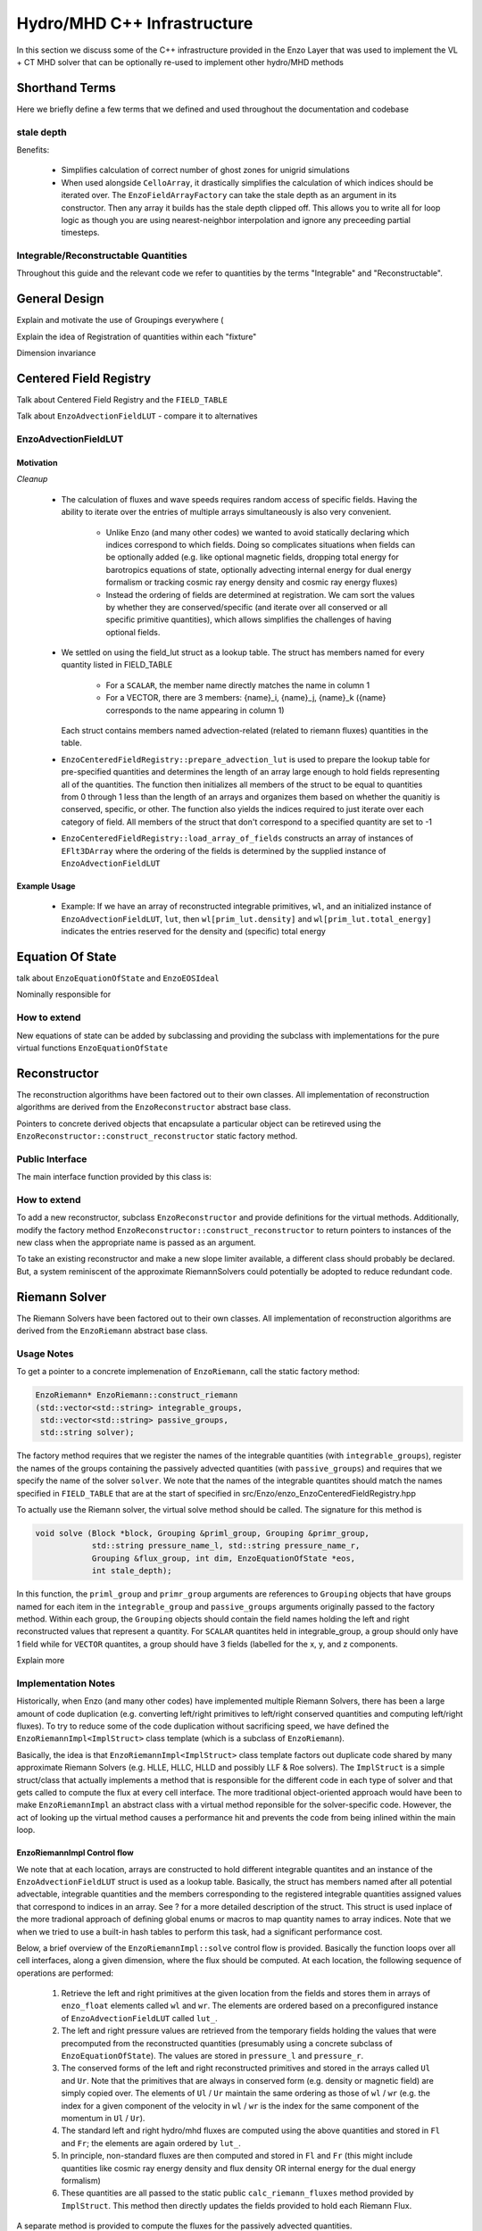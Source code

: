 ****************************
Hydro/MHD C++ Infrastructure
****************************

In this section we discuss some of the C++ infrastructure provided in the Enzo
Layer that was used to implement the VL + CT MHD solver that can be optionally
re-used to implement other hydro/MHD methods


===============
Shorthand Terms
===============

Here we briefly define a few terms that we defined and used throughout the
documentation and codebase

stale depth
-----------

Benefits:

  * Simplifies calculation of correct number of ghost zones for unigrid
    simulations

  * When used alongside ``CelloArray``, it drastically simplifies the
    calculation of which indices should be iterated over. The
    ``EnzoFieldArrayFactory`` can take the stale depth as an argument in its
    constructor. Then any array it builds has the stale depth clipped off.
    This allows you to write all for loop logic as though you are using
    nearest-neighbor interpolation and ignore any preceeding partial
    timesteps.


Integrable/Reconstructable Quantities
-------------------------------------

Throughout this guide and the relevant code we refer to quantities by the
terms "Integrable" and "Reconstructable".


==============
General Design
==============

Explain and motivate the use of Groupings everywhere (

Explain the idea of Registration of quantities within each "fixture"

Dimension invariance


=======================
Centered Field Registry
=======================

Talk about Centered Field Registry and the ``FIELD_TABLE``

Talk about ``EnzoAdvectionFieldLUT`` - compare it to alternatives

EnzoAdvectionFieldLUT
---------------------

Motivation
~~~~~~~~~~

*Cleanup*

  * The calculation of fluxes and wave speeds requires random access of
    specific fields. Having the ability to iterate over the entries
    of multiple arrays simultaneously is also very convenient.

      * Unlike Enzo (and many other codes) we wanted to avoid statically
	declaring which indices correspond to which fields. Doing so
	complicates situations when fields can be optionally added
	(e.g. like optional magnetic fields, dropping total energy for
	barotropics equations of state, optionally advecting internal
	energy for dual energy formalism or tracking cosmic ray energy density
	and cosmic ray energy fluxes)

      * Instead the ordering of fields are determined at registration. We cam
	sort the values by whether they are conserved/specific (and iterate
	over all conserved or all specific primitive quantities), which allows
	simplifies the challenges of having optional fields.

  * We settled on using the field_lut struct as a lookup table. The
    struct has members named for every quantity listed in FIELD_TABLE

      * For a ``SCALAR``, the member name directly matches the name in
        column 1

      * For a VECTOR, there are 3 members: {name}_i, {name}_j, {name}_k
        ({name} corresponds to the name appearing in column 1)

    Each struct contains members named advection-related (related to
    riemann fluxes) quantities in the table.

  * ``EnzoCenteredFieldRegistry::prepare_advection_lut`` is used to
    prepare the lookup table for pre-specified quantities and determines
    the length of an array large enough to hold fields representing all
    of the quantities. The function then initializes all members of the
    struct to be equal to quantities from 0 through 1 less than the
    length of an arrays and organizes them based on whether the quanitiy
    is conserved, specific, or other. The function also yields the
    indices required to just iterate over each category of field. All
    members of the struct that don't correspond to a specified quantity
    are set to -1

  * ``EnzoCenteredFieldRegistry::load_array_of_fields`` constructs an array of
    instances of ``EFlt3DArray`` where the ordering of the fields is
    determined by the supplied instance of ``EnzoAdvectionFieldLUT``


Example Usage
~~~~~~~~~~~~~

  * Example: If we have an array of reconstructed integrable primitives,
    ``wl``, and an initialized instance of ``EnzoAdvectionFieldLUT``, ``lut``,
    then ``wl[prim_lut.density]`` and ``wl[prim_lut.total_energy]`` indicates
    the entries reserved for the density and (specific) total energy

=================
Equation Of State
=================

talk about ``EnzoEquationOfState`` and ``EnzoEOSIdeal``

Nominally responsible for

How to extend
-------------
New equations of state can be added by subclassing and providing the subclass
with implementations for the pure virtual functions
``EnzoEquationOfState``


=============
Reconstructor
=============

The reconstruction algorithms have been factored out to their own classes. All
implementation of reconstruction algorithms are derived from the
``EnzoReconstructor`` abstract base class.

Pointers to concrete derived objects that encapsulate a particular object can
be retireved using the ``EnzoReconstructor::construct_reconstructor`` static
factory method.

Public Interface
----------------
The main interface function provided by this class is:


How to extend
-------------
To add a new reconstructor, subclass ``EnzoReconstructor`` and provide
definitions for the virtual methods. Additionally, modify the factory method
``EnzoReconstructor::construct_reconstructor`` to return pointers to
instances of the new class when the appropriate name is passed as an argument.

To take an existing reconstructor and make a new slope limiter available, a
different class should probably be declared. But, a system reminiscent of the
approximate RiemannSolvers could potentially be adopted to reduce redundant
code.

==============
Riemann Solver
==============

The Riemann Solvers have been factored out to their own classes. All
implementation of reconstruction algorithms are derived from the
``EnzoRiemann`` abstract base class.


Usage Notes
-----------

To get a pointer to a concrete implemenation of ``EnzoRiemann``, call the
static factory method:

.. code-block:: c++

   EnzoRiemann* EnzoRiemann::construct_riemann
   (std::vector<std::string> integrable_groups,
    std::vector<std::string> passive_groups,
    std::string solver);

The factory method requires that we register the names of the integrable
quantities (with ``integrable_groups``), register the names of the groups
containing the passively advected quantities (with ``passive_groups``)
and requires that we specify the name of the solver ``solver``. We note that
the names of the integrable quantites should match the names specified in
``FIELD_TABLE`` that are at the start of specified in
src/Enzo/enzo_EnzoCenteredFieldRegistry.hpp

To actually use the Riemann solver, the virtual solve method should be called.
The signature for this method is

.. code-block:: c++

   void solve (Block *block, Grouping &priml_group, Grouping &primr_group, 
               std::string pressure_name_l, std::string pressure_name_r,
               Grouping &flux_group, int dim, EnzoEquationOfState *eos,
               int stale_depth);

In this function, the ``priml_group`` and ``primr_group`` arguments are
references to ``Grouping`` objects that have groups named for each item in the
``integrable_group`` and ``passive_groups`` arguments originally passed to the
factory method. Within each group, the ``Grouping`` objects should contain the
field names holding the left and right reconstructed values that represent a
quantity. For ``SCALAR`` quantites held in integrable_group, a group should only have 1 field while for ``VECTOR`` quantites, a group should have 3 fields (labelled for the x, y, and z components.

Explain more




Implementation Notes
--------------------

Historically, when Enzo (and many other codes) have implemented multiple
Riemann Solvers, there has been a large amount of code duplication
(e.g. converting left/right primitives to left/right conserved quantities
and computing left/right fluxes). To try to reduce some of the code
duplication without sacrificing speed, we have defined the
``EnzoRiemannImpl<ImplStruct>`` class template (which is a subclass of
``EnzoRiemann``).

Basically, the idea is that ``EnzoRiemannImpl<ImplStruct>`` class
template factors out duplicate code shared by many approximate Riemann
Solvers (e.g. HLLE, HLLC, HLLD and possibly LLF & Roe solvers). The
``ImplStruct`` is a simple struct/class that actually implements a
method that is responsible for the different code in each type of
solver and that gets called to compute the flux at every cell
interface. The more traditional object-oriented approach would have
been to make ``EnzoRiemannImpl`` an abstract class with a virtual
method reponsible for the solver-specific code. However, the act of
looking up the virtual method causes a performance hit and prevents
the code from being inlined within the main loop.

EnzoRiemannImpl Control flow
~~~~~~~~~~~~~~~~~~~~~~~~~~~~

We note that at each location, arrays are constructed to hold
different integrable quantites and an instance of the
``EnzoAdvectionFieldLUT`` struct is used as a lookup table.
Basically, the struct has members named after all potential
advectable, integrable quantities and the members corresponding to
the registered integrable quantities assigned values that
correspond to indices in an array. See ? for a more detailed description
of the struct. This struct is used inplace of the more tradional
approach of defining global enums or macros to map quantity names to
array indices. Note that we when we tried to use a built-in hash tables to
perform this task, had a significant performance cost.

Below, a brief overview of the ``EnzoRiemannImpl::solve`` control flow is
provided. Basically the function loops over all cell interfaces, along a given
dimension, where the flux should be computed. At each location, the following
sequence of operations are performed:

  1. Retrieve the left and right primitives at the given location from the
     fields and stores them in arrays of ``enzo_float`` elements called
     ``wl`` and ``wr``. The elements are ordered based on a preconfigured
     instance of ``EnzoAdvectionFieldLUT`` called ``lut_``.
  2. The left and right pressure values are retrieved from the temporary
     fields holding the values that were precomputed from the reconstructed
     quantities (presumably using a concrete subclass of
     ``EnzoEquationOfState``). The values are stored in ``pressure_l`` and
     ``pressure_r``.
  3. The conserved forms of the left and right reconstructed primitives and
     stored in the arrays called ``Ul`` and ``Ur``. Note that the primitives
     that are always in conserved form (e.g. density or magnetic field) are
     simply copied over. The elements of ``Ul`` / ``Ur`` maintain the same
     ordering as those of ``wl`` / ``wr`` (e.g. the index for a given component
     of the velocity in ``wl`` / ``wr`` is the index for the same component of
     the momentum in ``Ul`` / ``Ur``).
  4. The standard left and right hydro/mhd fluxes are computed using
     the above quantities and stored in ``Fl`` and ``Fr``; the elements are
     again ordered by ``lut_``.
  5. In principle, non-standard fluxes are then computed and stored in ``Fl``
     and ``Fr`` (this might include quantities like cosmic ray energy density
     and flux density OR internal energy for the dual energy formalism)
  6. These quantities are all passed to the static public
     ``calc_riemann_fluxes`` method provided by ``ImplStruct``. This method
     then directly updates the fields provided to hold each Riemann Flux.

A separate method is provided to compute the fluxes for the passively advected
quantities.
     
*Currently EnzoRiemannImpl has only been tested and known to work for 3D problems. Additionally, no solvers are currently implemented that explicitly support barotropic equations of state, but all of the machinery is in place to support them.*

ImplStruct Class
~~~~~~~~~~~~~~~~

This subsection provides a brief description of the ``ImplStruct`` classes
used to specialize ``EnzoRiemannImpl<ImplStruct>`` to implement specific
Riemann solvers. Basically an ``ImplStruct`` must provide two static public
methods ``calc_riemann_fluxes`` and ``scratch_space_length``.

The ``calc_riemann_fluxes`` static method computes the Riemann Flux at a given
cell interface. The expected function signature should looks like:

.. code-block:: c++

   void ImplStruct::calc_riemann_fluxes
     (const enzo_float flux_l[], const enzo_float flux_r[],
      const enzo_float prim_l[], const enzo_float prim_r[],
      const enzo_float cons_l[], const enzo_float cons_r[],
      const enzo_float pressure_l, const enzo_float pressure_r,
      const EnzoAdvectionFieldLUT lut, const int n_keys,
      const bool barotropic_eos, const enzo_float gamma,
      const enzo_float isothermal_cs,
      const int iz, const int iy, const int ix,
      EFlt3DArray flux_arrays[], enzo_float scratch_space[]);

``flux_l``/ ``flux_r``, ``prim_l``/ ``prim_r``, and ``cons_l``/
``cons_r`` store the left/right interface fluxes values, primitive
quantities, and conserved quantities (they are passed ``Fl``/ ``Fr``,
``wl``/ ``wr``, and ``Ul``/ ``Ur``, respectively). The left and right
reconstructed pressure values are passed as ``pressure_l`` and
``pressure_r``. The ``lut`` maps the names of different quantities to
indices for each array and ``n_keys`` specifies the number of elements
in each array.

``barotropic_eos`` indicates whether the fluid equation of state is
barotropic. If ``true``, then ``isothermal_cs`` is expected to be non-zero and
if ``false``, then ``gamma`` is expected to be positive.

We note that the calculated Riemann Flux for a quantity stored at index ``i``
of the above arrays should be stored at ``flux_arrays[j](iz,iy,ix)``. Finally,
``scratch_space`` serves as a place to temporarily save quantites during the
calculation.

The length of ``scratch_space`` array expected for a given
``ImplStruct`` is calculated by its other required static method
``scratch_space_length``. The function signature for this method is:

.. code-block:: c++

   int ImplStruct::scratch_space_length(const int n_keys);

Here, ``n_keys`` is the number of elements that arrays like ``prim_l``
and ``prim_r`` hold.


Adding new quantites
--------------------

To add support for new actively advected integrable cell-centered
quantities (e.g. cosmic ray energy/flux), the table of cell-centered
quantities (``FIELD_TABLE``) must be updated.

To add support for computing fluxes for such quantities, modifications must be
made to ``EnzoRiemannImpl``. Currently, an abstract base class called for
``EnzoFluxFunctor`` is provided for this purpose. The idea is define a
subclass to be defined for each additional set of flux calculations and then
in then have the factory method, ``EnzoRiemann::construct_riemann``, pass an
array of the relevant functors to ``EnzoRiemannImpl``.

However, the fact that the functors will be pointers will probably
incur overhead. In reality, the better solution might be to hardcode
in the additonal flux calculation functions in some kind of helper method of
``EnzoRiemannImpl``.

Adding new solvers
------------------

New Riemann Solvers can currently be added to this infrastructure in 2 ways.
They can be subclassed from ``EnzoRiemann`` or ``EnzoRiemannImpl<ImplStruct>``
can be specialized. In either case, the ``EnzoRiemann::construct_riemann``
factory method must be modified to return the new solver and
:ref:`using-vlct-riemann-solver` should be updated.

The additional steps for implementing a new Riemann solver by speciallizing
``EnzoRiemannImpl<ImplStruct>`` are as follows:

  1. Define a new ``ImplStruct`` class (e.g. ``HLLDImpl``)

  2. Add the new particlular specialization of ``EnzoRiemannImpl`` to enzo.CI
     (e.g. add the line: ``PUPable EnzoRiemannImpl<HLLDImpl>;``)

  3. *(optional)* define an alias name for the specialization of
     ``EnzoRiemannImpl`` that uses the new ``ImplStruct`` class
     (e.g. ``using EnzoRiemannHLLD = EnzoRiemannImpl<HLLDImpl>;``).


==============================
Updating integrable quantities
==============================

*why its factored out* (to provide easy reuse)
